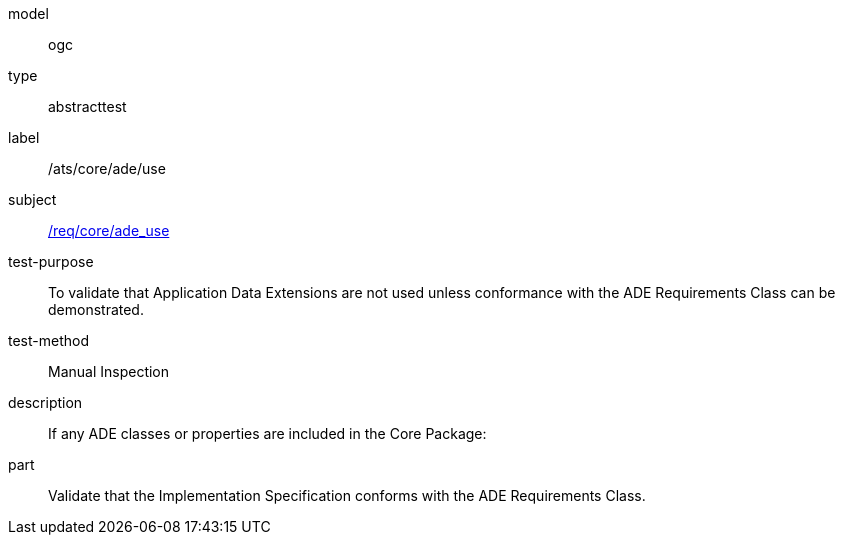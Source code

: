 [[ats_core_ade_use]]
[requirement]
====
[%metadata]
model:: ogc
type:: abstracttest
label:: /ats/core/ade/use
subject:: <<req_core_ade_use,/req/core/ade_use>>
test-purpose:: To validate that Application Data Extensions are not used unless conformance with the ADE Requirements Class can be demonstrated.
test-method:: Manual Inspection
description:: If any ADE classes or properties are included in the Core Package:
part:: Validate that the Implementation Specification conforms with the ADE Requirements Class.
====

